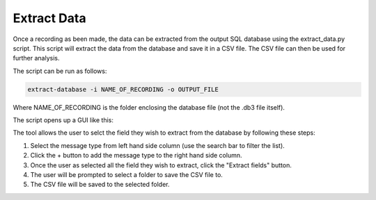 Extract Data
===============

Once a recording as been made, the data can be extracted from the output SQL database
using the extract_data.py script. This script will extract the data from the database
and save it in a CSV file. The CSV file can then be used for further analysis.

The script can be run as follows:

.. code-block:: bash
    
    extract-database -i NAME_OF_RECORDING -o OUTPUT_FILE

Where NAME_OF_RECORDING is the folder enclosing the database file (not the .db3 file itself).

The script opens up a GUI like this:

.. image:: ../../images/field_extractor_tool.png
    :width: 600px
    :align: center
    :alt: Field Extractor Tool

The tool allows the user to selct the field they wish to extract from the database by following these steps:

1. Select the message type from left hand side column (use the search bar to filter the list).

2. Click the + button to add the message type to the right hand side column.

3. Once the user as selected all the field they wish to extract, click the "Extract fields" button.

4. The user will be prompted to select a folder to save the CSV file to.

5. The CSV file will be saved to the selected folder.

.. thumbnail:: ../../images/field_extractor_tool_instruction.png
    :group: field_extractor_tool
    :width: 600px
    :align: center
    :alt: Field Extractor Tool (Instructions)